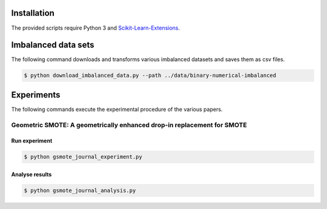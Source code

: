 ============
Installation
============

The provided scripts require Python 3 and `Scikit-Learn-Extensions <https://github.com/georgedouzas/scikit-learn-extensions>`_.

====================
Imbalanced data sets
====================

The following command downloads and transforms various imbalanced datasets and
saves them as csv files.

.. code-block::

  $ python download_imbalanced_data.py --path ../data/binary-numerical-imbalanced

===========
Experiments
===========

The following commands execute the experimental procedure of the various papers.

Geometric SMOTE: A geometrically enhanced drop-in replacement for SMOTE
=======================================================================

Run experiment
--------------

.. code-block::

  $ python gsmote_journal_experiment.py

Analyse results
---------------

.. code-block::

  $ python gsmote_journal_analysis.py



